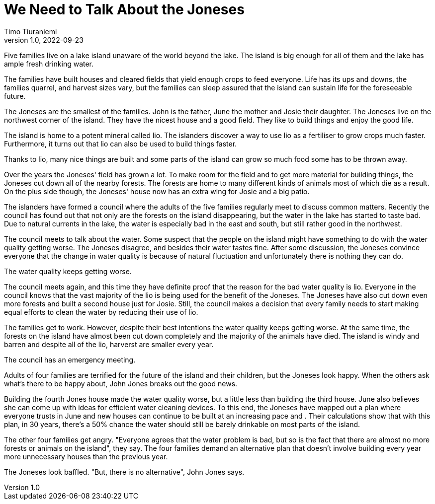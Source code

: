 = We Need to Talk About the Joneses
Timo Tiuraniemi
1.0, 2022-09-23
:description: A metaphor.
:keywords: metaphor, Earth breakdown, carbon tunnel vision, capitalism

[#highlighted]#Five families live on a lake island unaware of the world beyond the lake.#
The island is big enough for all of them and the lake has ample fresh drinking water.

The families have built houses and cleared fields that yield enough crops to feed everyone.
Life has its ups and downs, the families quarrel, and harvest sizes vary, but the families can sleep assured that the island can sustain life for the foreseeable future.

The Joneses are the smallest of the families.
John is the father, June the mother and Josie their daughter.
The Joneses live on the northwest corner of the island.
They have the nicest house and a good field.
They like to build things and enjoy the good life.

The island is home to a potent mineral called lio.
The islanders discover a way to use lio as a fertiliser to grow crops much faster.
Furthermore, it turns out that lio can also be used to build things faster.

Thanks to lio, many nice things are built and some parts of the island can grow so much food some has to be thrown away.

Over the years the Joneses' field has grown a lot.
To make room for the field and to get more material for building things, the Joneses cut down all of the nearby forests.
The forests are home to many different kinds of animals most of which die as a result.
On the plus side though, the Joneses' house now has an extra wing for Josie and a big patio.

The islanders have formed a council where the adults of the five families regularly meet to discuss common matters.
Recently the council has found out that not only are the forests on the island disappearing, but the water in the lake has started to taste bad.
Due to natural currents in the lake, the water is especially bad in the east and south, but still rather good in the northwest.

The council meets to talk about the water.
Some suspect that the people on the island might have something to do with the water quality getting worse.
The Joneses disagree, and besides their water tastes fine.
After some discussion, the Joneses convince everyone that the change in water quality is because of natural fluctuation and unfortunately there is nothing they can do.

The water quality keeps getting worse.

The council meets again, and this time they have definite proof that the reason for the bad water quality is lio.
Everyone in the council knows that the vast majority of the lio is being used for the benefit of the Joneses.
The Joneses have also cut down even more forests and built a second house just for Josie.
Still, the council makes a decision that every family needs to start making equal efforts to clean the water by reducing their use of lio.

The families get to work. 
However, despite their best intentions the water quality keeps getting worse.
At the same time, the forests on the island have almost been cut down completely and the majority of the animals have died.
The island is windy and barren and despite all of the lio, harverst are smaller every year.

The council has an emergency meeting.

Adults of four families are terrified for the future of the island and their children, but the Joneses look happy.
When the others ask what's there to be happy about, John Jones breaks out the good news.

Building the fourth Jones house made the water quality worse, but a little less than building the third house.
June also believes she can come up with ideas for efficient water cleaning devices.
To this end, the Joneses have mapped out a plan where everyone trusts in June and new houses can continue to be built at an increasing pace and .
Their calculations show that with this plan, in 30 years, there's a 50% chance the water should still be barely drinkable on most parts of the island.

The other four families get angry.
"Everyone agrees that the water problem is bad, but so is the fact that there are almost no more forests or animals on the island", they say.
The four families demand an alternative plan that doesn't involve building every year more unnecessary houses than the previous year.

The Joneses look baffled.
"But, there is no alternative", John Jones says.
